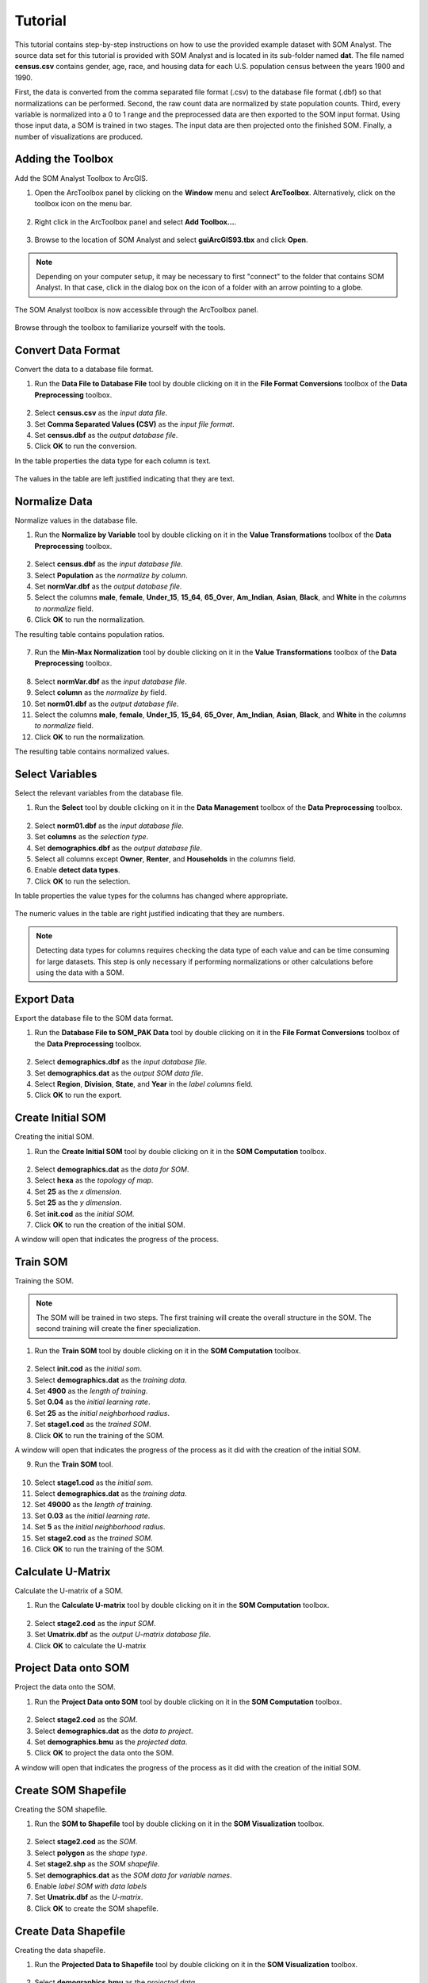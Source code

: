 Tutorial
========

This tutorial contains step-by-step instructions on how to use the provided example dataset with SOM Analyst. The source data set for this tutorial is provided with SOM Analyst and is located in its sub-folder named **dat**. The file named **census.csv** contains gender, age, race, and housing data for each U.S. population census between the years 1900 and 1990.

First, the data is converted from the comma separated file format (.csv) to the database file format (.dbf) so that normalizations can be performed. Second, the raw count data are normalized by state population counts. Third, every variable is normalized into a 0 to 1 range and the preprocessed data are then exported to the SOM input format. Using those input data, a SOM is trained in two stages. The input data are then projected onto the finished SOM. Finally, a number of visualizations are produced.
 

Adding the Toolbox
------------------

Add the SOM Analyst Toolbox to ArcGIS.

1. Open the ArcToolbox panel by clicking on the **Window** menu and select **ArcToolbox**. Alternatively, click on the toolbox icon on the menu bar.

.. figure:: ../../_images/ArcToolbox.png


2. Right click in the ArcToolbox panel and select **Add Toolbox...**.

.. figure:: ../../_images/AddToolbox.png


3. Browse to the location of SOM Analyst and select **guiArcGIS93.tbx** and click **Open**.

.. note:: Depending on your computer setup, it may be necessary to first "connect" to the folder that contains SOM Analyst. In that case, click in the dialog box on the icon of a folder with an arrow pointing to a globe.

.. figure:: ../../_images/guiArcGIS93.png



The SOM Analyst toolbox is now accessible through the ArcToolbox panel.

.. figure:: ../../_images/SOManalyst.png

Browse through the toolbox to familiarize yourself with the tools.

.. figure:: ../../_images/ToolList.png

Convert Data Format
-------------------

Convert the data to a database file format.

1. Run the **Data File to Database File** tool by double clicking on it in the **File Format Conversions** toolbox of the **Data Preprocessing** toolbox.

.. figure:: ../../_images/toXbase.png

2. Select **census.csv** as the *input data file*.

3. Set **Comma Separated Values (CSV)** as the *input file format*. 

4. Set **census.dbf** as the *output database file*.

5. Click **OK** to run the conversion.

In the table properties the data type for each column is text.

.. figure:: ../../_images/censusfields.png

The values in the table are left justified indicating that they are text.

.. figure:: ../../_images/census.png


Normalize Data
--------------

Normalize values in the database file.

1. Run the **Normalize by Variable** tool by double clicking on it in the **Value Transformations** toolbox of the **Data Preprocessing** toolbox.

.. figure:: ../../_images/normalize.png

2. Select **census.dbf** as the *input database file*.

3. Select **Population** as the *normalize by column*.

4. Set **normVar.dbf** as the *output database file*.

5. Select the columns **male**, **female**, **Under_15**, **15_64**, **65_Over**, **Am_Indian**, **Asian**, **Black**, and **White** in the *columns to normalize* field.

6. Click **OK** to run the normalization.


The resulting table contains population ratios.

.. figure:: ../../_images/normalizevalues.png

7. Run the **Min-Max Normalization** tool by double clicking on it in the **Value Transformations** toolbox of the **Data Preprocessing** toolbox.

.. figure:: ../../_images/norm01.PNG


8. Select **normVar.dbf** as the *input database file*.

9. Select **column** as the *normalize by* field.

10. Set **norm01.dbf** as the *output database file*.

11. Select the columns **male**, **female**, **Under_15**, **15_64**, **65_Over**, **Am_Indian**, **Asian**, **Black**, and **White** in the *columns to normalize* field.

12. Click **OK** to run the normalization.

The resulting table contains normalized values.

.. figure:: ../../_images/norm01values.PNG


Select Variables
----------------

Select the relevant variables from the database file.

1. Run the **Select** tool by double clicking on it in the **Data Management** toolbox of the **Data Preprocessing** toolbox.

.. figure:: ../../_images/select.png

2. Select **norm01.dbf** as the *input database file*.

3. Set **columns** as the *selection type*.

4. Set **demographics.dbf** as the *output database file*.

5. Select all columns except **Owner**, **Renter**, and **Households** in the *columns* field.

6. Enable **detect data types**.

7. Click **OK** to run the selection.

In table properties the value types for the columns has changed where appropriate. 

.. figure:: ../../_images/demographicfields.png

The numeric values in the table are right justified indicating that they are numbers.

.. figure:: ../../_images/demographics.png

.. note:: Detecting data types for columns requires checking the data type of each value and can be time consuming for large datasets. This  step is only necessary if performing normalizations or other calculations before using the data with a SOM.

Export Data
-----------

Export the database file to the SOM data format.

1. Run the **Database File to SOM_PAK Data** tool by double clicking on it in the **File Format Conversions** toolbox of the **Data Preprocessing** toolbox.

.. figure:: ../../_images/somdat.png

2. Select **demographics.dbf** as the *input database file*.

3. Set **demographics.dat** as the *output SOM data file*. 

4. Select **Region**, **Division**, **State**, and **Year** in the *label columns* field.

5. Click **OK** to run the export.

Create Initial SOM
------------------

Creating the initial SOM.

1. Run the **Create Initial SOM** tool by double clicking on it in the **SOM Computation** toolbox.

.. figure:: ../../_images/mapinit.png

2. Select **demographics.dat** as the *data for SOM*.

3. Select **hexa** as the *topology of map*.

4. Set **25** as the *x dimension*.

5. Set **25** as the *y dimension*.

6. Set **init.cod** as the *initial SOM*.

7. Click **OK** to run the creation of the initial SOM.

A window will open that indicates the progress of the process.

.. figure:: ../../_images/training.png

Train SOM
---------

Training the SOM. 

.. note:: The SOM will be trained in two steps. The first training will create the overall structure in the SOM. The second training will create the finer specialization.

1. Run the **Train SOM** tool by double clicking on it in the **SOM Computation** toolbox.

.. figure:: ../../_images/stage1.png

2. Select **init.cod** as the *initial som*.

3. Select **demographics.dat** as the *training data*.

4. Set **4900** as the *length of training*.

5. Set **0.04** as the *initial learning rate*.

6. Set **25** as the *initial neighborhood radius*.

7. Set **stage1.cod** as the *trained SOM*.

8. Click **OK** to run the training of the SOM.

A window will open that indicates the progress of the process as it did with the creation of the initial SOM.

9. Run the **Train SOM** tool.

.. figure:: ../../_images/stage2.png

10. Select **stage1.cod** as the *initial som*.

11. Select **demographics.dat** as the *training data*.

12. Set **49000** as the *length of training*.

13. Set **0.03** as the *initial learning rate*.

14. Set **5** as the *initial neighborhood radius*.

15. Set **stage2.cod** as the *trained SOM*.

16. Click **OK** to run the training of the SOM.

Calculate U-Matrix
------------------

Calculate the U-matrix of a SOM.

1. Run the **Calculate U-matrix** tool by double clicking on it in the **SOM Computation** toolbox.

.. figure:: ../../_images/umatrix.PNG

2. Select **stage2.cod** as the *input SOM*.

3. Set **Umatrix.dbf** as the *output U-matrix database file*.

4. Click **OK** to calculate the U-matrix

.. figure:: ../../_images/umatrixvalues.PNG


Project Data onto SOM
---------------------

Project the data onto the SOM.

1. Run the **Project Data onto SOM** tool by double clicking on it in the **SOM Computation** toolbox.

.. figure:: ../../_images/bmu.png

2. Select **stage2.cod** as the *SOM*.

3. Select **demographics.dat** as the *data to project*.

4. Set **demographics.bmu** as the *projected data*.

5. Click **OK** to project the data onto the SOM.

A window will open that indicates the progress of the process as it did with the creation of the initial SOM.

Create SOM Shapefile
--------------------

Creating the SOM shapefile.

1. Run the **SOM to Shapefile** tool by double clicking on it in the **SOM Visualization** toolbox.

.. figure:: ../../_images/somshape.png

2. Select **stage2.cod** as the *SOM*.

3. Select **polygon** as the *shape type*.

4. Set **stage2.shp** as the *SOM shapefile*.

5. Set **demographics.dat** as the *SOM data for variable names*.

6. Enable *label SOM with data labels*

7. Set **Umatrix.dbf** as the *U-matrix*.

8. Click **OK** to create the SOM shapefile.

Create Data Shapefile
---------------------

Creating the data shapefile.

1. Run the **Projected Data to Shapefile** tool by double clicking on it in the **SOM Visualization** toolbox.

.. figure:: ../../_images/bmushape.png

2. Select **demographics.bmu** as the *projected data*.

3. Select **point** as the *shape type*.

4. Set **bmu.shp** as the *projected data shapefile*.

5. Select **demographics.dat** as the *label from SOM data*.

6. Select **random around center** as the *placement*.

7. Click **OK** to create the data shapefile.

Group Data Shapefile
--------------------

Grouping the shapes in the data shapefile.

1. Run the **Group Shapes** tool by double clicking on it in the **SOM Visualization** toolbox.

.. figure:: ../../_images/trajectory.png

2. Select **bmu.shp** as the *input shapefile*.

3. Select **State** as the *group by column*

4. Select **polyline** as the *group type*.

5. Select **maximum** as the *value type*.

6. Set **trajectories.shp** as the *output shapefile*.

7. Select **Year** as the *sort by column*.

8. Click **OK** to create the trajectories.

Create Extent Shapefile
-----------------------

Creating the extent shapefile.

1. Run the **Create Extent Shapefile** tool by double clicking on it in the **Utilities** toolbox.

.. figure:: ../../_images/extent.PNG

2. Select **stage2.shp** as the *input shapefile*.

3. Set **extent.shp** as the *output shapefile*.

4. Click **OK** to create the extent shapefile.


Visualization
-------------

Visualizing the SOM and projected data.

1. Open **tutorial.mxd**.

.. note:: Your map will not be identical, but should be very similar. The frames may appear rotated due to the initial random numbers used.

.. figure:: ../../_images/tutorial.png


The large map shows the trajectory of each state across the SOM over time with a base of the U-matrix, a measure of distortion. The trajectories are color coded by census division, which are shown in the lower right. The other frames contain the component planes, each showing the neuron weights for one variable across the entire SOM.

When examining the demographic trajectories of each state note that each shift in the trajectory corresponds to a census year and that at the end of the trajectory is an arrow that represents the year 1990. Parallel trajectories indicate a similar change in demographics over time. Parallel trajectories are particularly evident within the South Division (West South Central Region, East South Central Region, and South Atlantic Region) and Northeast Division (Middle Atlantic Region and New England Region). This demonstrates spatial autocorrelation and is consistent with the demographic changes over the last century. In the Northeast Division, the parallel trajectories split 40 years ago mainly into coastal and land locked areas with New York and New Jersey similar to each other, but dissimilar to the other coastal states.

When examining component planes you are seeing how the SOM allocates location based on that variable. In this map, darker color means high values and lighter color means low values. You can see that the female component plane is very dark in one corner and light in the opposite corner with a gradual change between the two. Conversely the male component plane is very dark in the opposite corner and has a similar pattern of gradual change. When comparing component planes to each other you can see how the SOM weights the variables in the same location and thus derive a relationship between them. You can see that that female and male have an inversely proportional relationship in the SOM that corresponds with reality, that is that a high number of females inherently means a low number of males and vice versa.

